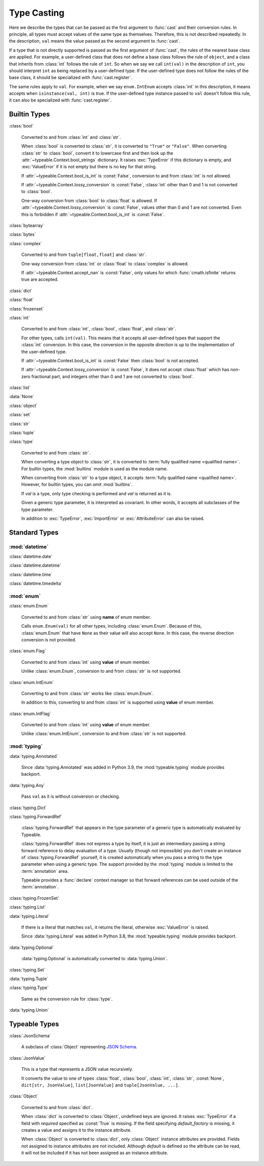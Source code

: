 Type Casting
============

.. py:currentmodule:: typeable

Here we describe the types that can be passed as the first argument to :func:`cast` and their conversion rules.
In principle, all types must accept values of the same type as themselves. Therefore, this is not described repeatedly.
In the description, ``val`` means the value passed as the second argument to :func:`cast`.

If a type that is not directly supported is passed as the first argument of :func:`cast`, the rules of the nearest base class are applied.
For example, a user-defined class that does not define a base class follows the rule of ``object``, and a class that inherits from :class:`int` follows the rule of ``int``.
So when we say we call ``int(val)`` in the description of ``int``, you should interpret ``int`` as being replaced by a user-defined type.
If the user-defined type does not follow the rules of the base class, it should be specialized with :func:`cast.register`.

The same rules apply to ``val``.
For example, when we say ``enum.IntEnum`` accepts :class:`int` in this description, it means accepts when ``isinstance(val, int)`` is true.
If the user-defined type instance passed to ``val`` doesn't follow this rule, it can also be specialized with :func:`cast.register`.

Builtin Types
-------------

:class:`bool`

    Converted to and from :class:`int` and :class:`str`.

    When :class:`bool` is converted to :class:`str`, it is converted to ``"True"`` or ``"False"``.
    When converting :class:`str` to :class:`bool`, convert it to lowercase first and then look up the :attr:`~typeable.Context.bool_strings` dictionary.
    It raises :exc:`TypeError` if this dictionary is empty, and :exc:`ValueError` if it is not empty but there is no key for that string.

    If :attr:`~typeable.Context.bool_is_int` is :const:`False`, conversion to and from :class:`int` is not allowed.

    If :attr:`~typeable.Context.lossy_conversion` is :const:`False`, :class:`int` other than 0 and 1 is not converted to :class:`bool`.

    One-way conversion from :class:`bool` to :class:`float` is allowed.
    If :attr:`~typeable.Context.lossy_conversion` is :const:`False`, values other than 0 and 1 are not converted.
    Even this is forbidden if :attr:`~typeable.Context.bool_is_int` is :const:`False`.

:class:`bytearray`

:class:`bytes`

:class:`complex`

    Converted to and from ``tuple[float,float]`` and :class:`str`.

    One-way conversion from :class:`int` or :class:`float` to :class:`complex` is allowed.

    If :attr:`~typeable.Context.accept_nan` is :const:`False`, only values for which :func:`cmath.isfinite` returns true are accepted.

:class:`dict`

:class:`float`

:class:`frozenset`

:class:`int`

    Converted to and from :class:`int`, :class:`bool`, :class:`float`, and :class:`str`.

    For other types, calls ``int(val)``.
    This means that it accepts all user-defined types that support the :class:`int` conversion.
    In this case, the conversion in the opposite direction is up to the implementation of the user-defined type.

    If :attr:`~typeable.Context.bool_is_int` is :const:`False` then :class:`bool` is not accepted.

    If :attr:`~typeable.Context.lossy_conversion` is :const:`False`, it does not accept :class:`float` which has non-zero fractional part, and integers other than 0 and 1 are not converted to :class:`bool`.

:class:`list`

:data:`None`

:class:`object`
    
:class:`set`

:class:`str`

:class:`tuple`

:class:`type`

    Converted to and from :class:`str`.

    When converting a type object to :class:`str`, it is converted to :term:`fully qualified name <qualified name>`.
    For builtin types, the :mod:`builtins` module is used as the module name.

    When converting from :class:`str` to a type object, it accepts :term:`fully qualified name <qualified name>`.
    However, for builtin types, you can omit :mod:`builtins`.

    If *val* is a type, only type checking is performed and *val* is returned as it is.

    Given a generic type parameter, it is interpreted as covariant.
    In other words, it accepts all subclasses of the type parameter.

    In addition to :exc:`TypeError`, :exc:`ImportError` or :exc:`AttributeError` can also be raised.

Standard Types
--------------

:mod:`datetime`
~~~~~~~~~~~~~~~

:class:`datetime.date`

:class:`datetime.datetime`

:class:`datetime.time`

:class:`datetime.timedelta`

:mod:`enum`
~~~~~~~~~~~

:class:`enum.Enum`

    Converted to and from :class:`str` using **name** of enum member.

    Calls ``enum.Enum(val)`` for all other types, including :class:`enum.Enum`.
    Because of this, :class:`enum.Enum` that have ``None`` as their value will also accept ``None``.
    In this case, the reverse direction conversion is not provided.

:class:`enum.Flag`
    
    Converted to and from :class:`int` using **value** of enum member.

    Unlike :class:`enum.Enum`, conversion to and from :class:`str` is not supported.

:class:`enum.IntEnum`

    Converting to and from :class:`str` works like :class:`enum.Enum`.

    In addition to this, converting to and from :class:`int` is supported using **value** of enum member.

:class:`enum.IntFlag`
    
    Converted to and from :class:`int` using **value** of enum member.

    Unlike :class:`enum.IntEnum`, conversion to and from :class:`str` is not supported.


:mod:`typing`
~~~~~~~~~~~~~

:data:`typing.Annotated`

    Since :data:`typing.Annotated` was added in Python 3.9, the :mod:`typeable.typing` module provides backport.

:data:`typing.Any`

    Pass ``val`` as it is without conversion or checking.

:class:`typing.Dict`

:class:`typing.ForwardRef`

    :class:`typing.ForwardRef` that appears in the type parameter of a generic type is automatically evaluated by Typeable.

    :class:`typing.ForwardRef` does not express a type by itself, it is just an intermediary passing a string forward reference to delay evaluation of a type.
    Usually (though not impossible) you don't create an instance of :class:`typing.ForwardRef` yourself, it is created automatically when you pass a string to the type parameter when using a generic type. The support provided by the :mod:`typing` module is limited to the :term:`annotation` area.

    Typeable provides a :func:`declare` context manager so that forward references can be used outside of the :term:`annotation`.

:class:`typing.FrozenSet`

:class:`typing.List`

:data:`typing.Literal`

    If there is a literal that matches ``val``, it returns the literal, otherwise :exc:`ValueError` is raised.

    Since :data:`typing.Literal` was added in Python 3.8, the :mod:`typeable.typing` module provides backport.

:data:`typing.Optional`

    :data:`typing.Optional` is automatically converted to :data:`typing.Union`.

:class:`typing.Set`

:data:`typing.Tuple`

:class:`typing.Type`

    Same as the conversion rule for :class:`type`.

:data:`typing.Union`


Typeable Types
--------------

:class:`JsonSchema`

    A subclass of :class:`Object` representing `JSON Schema <https://json-schema.org/>`_.

:class:`JsonValue`

    This is a type that represents a JSON value recursively.

    It converts the value to one of types :class:`float`, :class:`bool`, :class:`int`, :class:`str`, :const:`None`, ``dict[str, JsonValue]``, ``list[JsonValue]`` and ``tuple[JsonValue, ...]``.

:class:`Object`

    Converted to and from :class:`dict`.

    When :class:`dict` is converted to :class:`Object`, undefined keys are ignored.
    It raises :exc:`TypeError` if a field with *required* specified as :const:`True` is missing.
    If the field specifying *default_factory* is missing, it creates a value and assigns it to the instance attribute.

    When :class:`Object` is converted to :class:`dict`, only :class:`Object` instance attributes are provided.
    Fields not assigned to instance attributes are not included.
    Although *default* is defined so the attribute can be read, it will not be included if it has not been assigned as an instance attribute.
